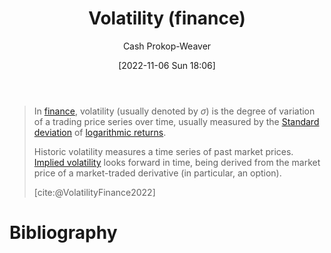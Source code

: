 :PROPERTIES:
:ID:       c6e33b36-3854-48be-9d20-a3ce8b42ebe6
:LAST_MODIFIED: [2023-09-05 Tue 20:18]
:END:
#+title: Volatility (finance)
#+hugo_custom_front_matter: :slug "c6e33b36-3854-48be-9d20-a3ce8b42ebe6"
#+author: Cash Prokop-Weaver
#+date: [2022-11-06 Sun 18:06]
#+filetags: :concept:

#+begin_quote
In [[https://en.wikipedia.org/wiki/Finance][finance]], volatility (usually denoted by $\sigma$) is the degree of variation of a trading price series over time, usually measured by the [[id:f4de9f04-053d-4602-a81a-c4118e6ee3c2][Standard deviation]] of [[https://en.wikipedia.org/wiki/Logarithmic_return][logarithmic returns]].

Historic volatility measures a time series of past market prices. [[id:7b2744d7-c760-474b-97ef-120da8b4220f][Implied volatility]] looks forward in time, being derived from the market price of a market-traded derivative (in particular, an option).

[cite:@VolatilityFinance2022]
#+end_quote

* Flashcards :noexport:
** Denotes (finance) :fc:
:PROPERTIES:
:CREATED: [2022-11-06 Sun 18:08]
:FC_CREATED: 2022-11-07T02:09:30Z
:FC_TYPE:  double
:ID:       bb66067d-1a4d-45e1-95b4-dbc50216b1d4
:END:
:REVIEW_DATA:
| position | ease | box | interval | due                  |
|----------+------+-----+----------+----------------------|
| front    | 1.75 |   9 |   199.06 | 2024-03-13T15:02:08Z |
| back     | 2.65 |   7 |   327.52 | 2024-05-30T12:44:42Z |
:END:

$\sigma$

*** Back

[[id:c6e33b36-3854-48be-9d20-a3ce8b42ebe6][Volatility (finance)]]
*** Source
[cite:@VolatilityFinance2022]
** Describe :fc:
:PROPERTIES:
:CREATED: [2022-11-06 Sun 18:09]
:FC_CREATED: 2022-11-07T02:10:14Z
:FC_TYPE:  double
:ID:       c6309312-1406-495f-9eec-62bc89762ce9
:END:
:REVIEW_DATA:
| position | ease | box | interval | due                  |
|----------+------+-----+----------+----------------------|
| front    | 1.90 |   9 |   197.52 | 2024-02-10T02:30:56Z |
| back     | 2.65 |   7 |   258.48 | 2024-02-26T11:42:26Z |
:END:

[[id:c6e33b36-3854-48be-9d20-a3ce8b42ebe6][Volatility (finance)]]

*** Back
The degree of variation in a trading price series over time.
*** Source
[cite:@VolatilityFinance2022]
* Bibliography
#+print_bibliography:
